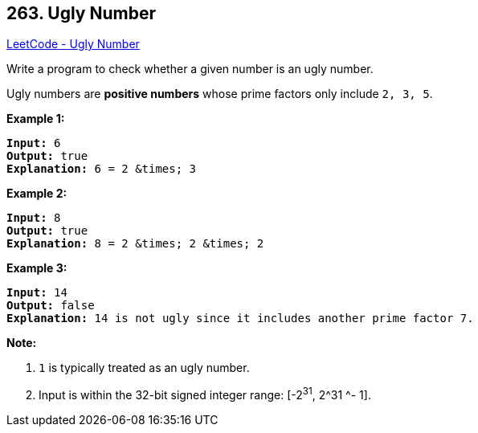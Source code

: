 == 263. Ugly Number

https://leetcode.com/problems/ugly-number/[LeetCode - Ugly Number]

Write a program to check whether a given number is an ugly number.

Ugly numbers are *positive numbers* whose prime factors only include `2, 3, 5`.

*Example 1:*

[subs="verbatim,quotes,macros"]
----
*Input:* 6
*Output:* true
*Explanation:* 6 = 2 &times; 3
----

*Example 2:*

[subs="verbatim,quotes,macros"]
----
*Input:* 8
*Output:* true
*Explanation:* 8 = 2 &times; 2 &times; 2

----

*Example 3:*

[subs="verbatim,quotes,macros"]
----
*Input:* 14
*Output:* false 
*Explanation:* `14` is not ugly since it includes another prime factor `7`.

----

*Note:*


. `1` is typically treated as an ugly number.
. Input is within the 32-bit signed integer range: [-2^31^,  2^31 ^- 1].

